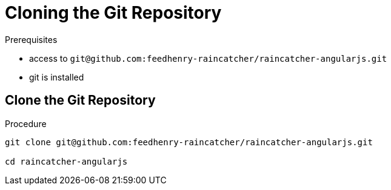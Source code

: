 [id='pro-cloning-the-git-repository-{chapter}']
= Cloning the Git Repository

.Prerequisites

* access to `git@github.com:feedhenry-raincatcher/raincatcher-angularjs.git`
* git is installed

.Procedure

== Clone the Git Repository

[source,bash]
----
git clone git@github.com:feedhenry-raincatcher/raincatcher-angularjs.git

cd raincatcher-angularjs
----
